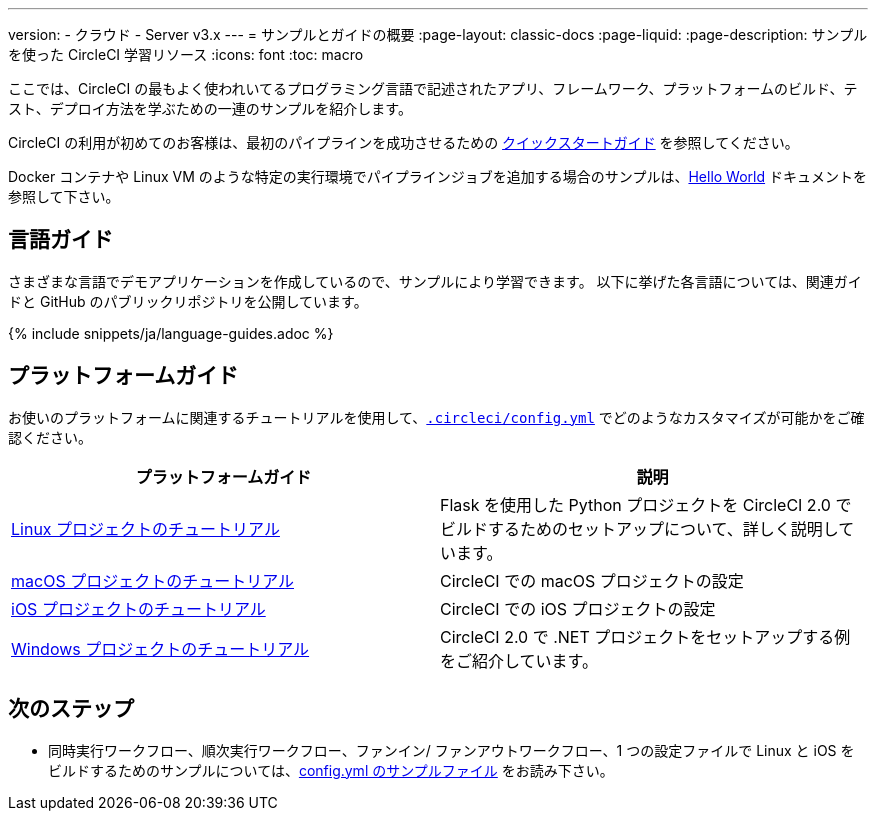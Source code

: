 ---

version:
- クラウド
- Server v3.x
---
= サンプルとガイドの概要
:page-layout: classic-docs
:page-liquid:
:page-description: サンプルを使った CircleCI 学習リソース
:icons: font
:toc: macro

:toc-title:

ここでは、CircleCI の最もよく使われいてるプログラミング言語で記述されたアプリ、フレームワーク、プラットフォームのビルド、テスト、デプロイ方法を学ぶための一連のサンプルを紹介します。

CircleCI の利用が初めてのお客様は、最初のパイプラインを成功させるための <<getting-started#,クイックスタートガイド>> を参照してください。

Docker コンテナや Linux VM のような特定の実行環境でパイプラインジョブを追加する場合のサンプルは、<<hello-world#,Hello World>> ドキュメントを参照して下さい。

[#languages]
== 言語ガイド

さまざまな言語でデモアプリケーションを作成しているので、サンプルにより学習できます。 以下に挙げた各言語については、関連ガイドと GitHub のパブリックリポジトリを公開しています。

{% include snippets/ja/language-guides.adoc %}

[#platforms]
== プラットフォームガイド

お使いのプラットフォームに関連するチュートリアルを使用して、<<configuration-reference#,`.circleci/config.yml`>> でどのようなカスタマイズが可能かをご確認ください。

[.table.table-striped]
[cols=2*, options="header", stripes=even]
|===
|プラットフォームガイド
|説明

|<<project-walkthrough#,Linux プロジェクトのチュートリアル>>
|Flask を使用した Python プロジェクトを CircleCI 2.0 でビルドするためのセットアップについて、詳しく説明しています。

|<<hello-world-macos#example-application,macOS プロジェクトのチュートリアル>>
|CircleCI での macOS プロジェクトの設定

|<<ios-tutorial#,iOS プロジェクトのチュートリアル>>

|CircleCI での iOS プロジェクトの設定

|<<hello-world-windows#example-application,Windows プロジェクトのチュートリアル>>
|CircleCI 2.0 で .NET プロジェクトをセットアップする例をご紹介しています。
|===

[#next-steps]
== 次のステップ

- 同時実行ワークフロー、順次実行ワークフロー、ファンイン/ ファンアウトワークフロー、1 つの設定ファイルで Linux と iOS をビルドするためのサンプルについては、<<sample-config#,config.yml のサンプルファイル>> をお読み下さい。